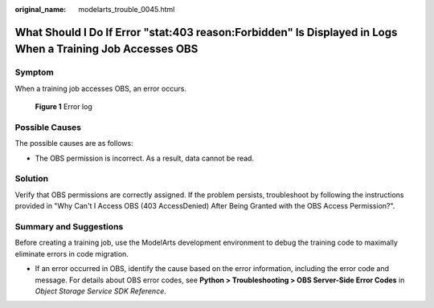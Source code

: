 :original_name: modelarts_trouble_0045.html

.. _modelarts_trouble_0045:

What Should I Do If Error "stat:403 reason:Forbidden" Is Displayed in Logs When a Training Job Accesses OBS
===========================================================================================================

Symptom
-------

When a training job accesses OBS, an error occurs.


.. figure:: /_static/images/en-us_image_0000001910008912.png
   :alt: **Figure 1** Error log

   **Figure 1** Error log

Possible Causes
---------------

The possible causes are as follows:

-  The OBS permission is incorrect. As a result, data cannot be read.

Solution
--------

Verify that OBS permissions are correctly assigned. If the problem persists, troubleshoot by following the instructions provided in "Why Can't I Access OBS (403 AccessDenied) After Being Granted with the OBS Access Permission?".

Summary and Suggestions
-----------------------

Before creating a training job, use the ModelArts development environment to debug the training code to maximally eliminate errors in code migration.

-  If an error occurred in OBS, identify the cause based on the error information, including the error code and message. For details about OBS error codes, see **Python > Troubleshooting > OBS Server-Side Error Codes** in *Object Storage Service SDK Reference*.
